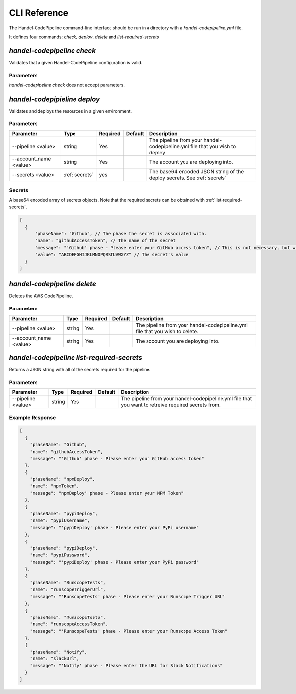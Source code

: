 .. _cli-reference:

CLI Reference
=============

The Handel-CodePipeline command-line interface should be run in a directory with a `handel-codepipeline.yml` file.

It defines four commands: `check`, `deploy`, `delete` and `list-required-secrets`

.. _cli-check:

`handel-codepipeline check`
---------------------------

Validates that a given Handel-CodePipeline configuration is valid.

Parameters
~~~~~~~~~~

`handel-codepipeline check` does not accept parameters.

.. _cli-deploy:

`handel-codepipieline deploy`
-----------------------------

Validates and deploys the resources in a given environment.

Parameters
~~~~~~~~~~

.. list-table::
   :header-rows: 1

   * - Parameter
     - Type
     - Required
     - Default
     - Description
   * - --pipeline <value>
     - string
     - Yes
     -
     - The pipeline from your handel-codepipeline.yml file that you wish to deploy.
   * - --account_name <value>
     - string
     - Yes
     -
     - The account you are deploying into.
   * - --secrets <value>
     - :ref:`secrets`
     - yes
     - 
     - The base64 encoded JSON string of the deploy secrets.  See :ref:`secrets`
    
.. _secrets:

Secrets
~~~~~~~
A base64 encoded array of secrets objects.  Note that the required secrets can be obtained with :ref:`list-required-secrets`.

.. code-block:: js

    [
      {
          "phaseName": "Github", // The phase the secret is associated with.
          "name": "githubAccessToken", // The name of the secret
          "message": "'Github' phase - Please enter your GitHub access token", // This is not necessary, but will be present if the original object was obtained from handel-codepipeline list-required-secrets.
          "value": "ABCDEFGHIJKLMNOPQRSTUVWXYZ" // The secret's value
      }
    ]

.. _cli-delete:

`handel-codepipeline delete`
----------------------------

Deletes the AWS CodePipeline.

Parameters
~~~~~~~~~~

.. list-table::
   :header-rows: 1

   * - Parameter
     - Type
     - Required
     - Default
     - Description
   * - --pipeline <value>
     - string
     - Yes
     -
     - The pipeline from your handel-codepipeline.yml file that you wish to delete.
   * - --account_name <value>
     - string
     - Yes
     -
     - The account you are deploying into.

.. _list-required-secrets:

`handel-codepipeline list-required-secrets`
-------------------------------------------

Returns a JSON string with all of the secrets required for the pipeline.

Parameters
~~~~~~~~~~

.. list-table::
   :header-rows: 1

   * - Parameter
     - Type
     - Required
     - Default
     - Description
   * - --pipeline <value>
     - string
     - Yes
     -
     - The pipeline from your handel-codepipeline.yml file that you want to retreive required secrets from.

Example Response
~~~~~~~~~~~~~~~~

.. code-block:: js

    [
      {
        "phaseName": "Github",
        "name": "githubAccessToken",
        "message": "'Github' phase - Please enter your GitHub access token"
      },
      {
        "phaseName": "npmDeploy",
        "name": "npmToken",
        "message": "npmDeploy' phase - Please enter your NPM Token"
      },
      {
        "phaseName": "pypiDeploy",
        "name": "pypiUsername",
        "message": "'pypiDeploy' phase - Please enter your PyPi username"
      },
      {
        "phaseName": "pypiDeploy",
        "name": "pypiPassword",
        "message": "'pypiDeploy' phase - Please enter your PyPi password"
      },
      {
        "phaseName": "RunscopeTests",
        "name": "runscopeTriggerUrl",
        "message": "'RunscopeTests' phase - Please enter your Runscope Trigger URL"
      },
      {
        "phaseName": "RunscopeTests",
        "name": "runscopeAccessToken",
        "message": "'RunscopeTests' phase - Please enter your Runscope Access Token"
      },
      {
        "phaseName": "Notify",
        "name": "slackUrl",
        "message": "'Notify' phase - Please enter the URL for Slack Notifications"
      }
    ]

